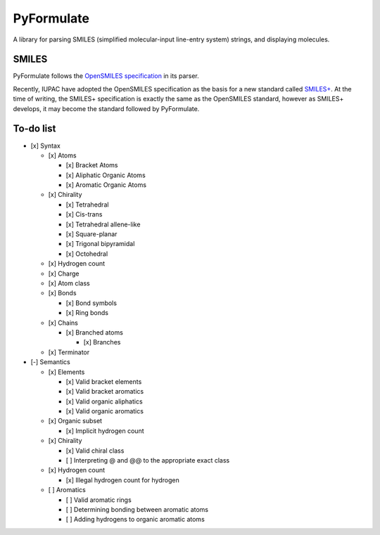 PyFormulate
===============

A library for parsing SMILES (simplified molecular-input line-entry system) strings, and displaying molecules.

SMILES
------

PyFormulate follows the `OpenSMILES specification`_ in its parser. 

Recently, IUPAC have adopted the OpenSMILES specification as the basis for a new standard called `SMILES+`_.
At the time of writing, the SMILES+ specification is exactly the same as the OpenSMILES standard, however as SMILES+ develops,
it may become the standard followed by PyFormulate.

To-do list
----------

- [x] Syntax

  - [x] Atoms

    - [x] Bracket Atoms
    - [x] Aliphatic Organic Atoms
    - [x] Aromatic Organic Atoms

  - [x] Chirality

    - [x] Tetrahedral
    - [x] Cis-trans
    - [x] Tetrahedral allene-like
    - [x] Square-planar
    - [x] Trigonal bipyramidal
    - [x] Octohedral

  - [x] Hydrogen count
  - [x] Charge
  - [x] Atom class
  - [x] Bonds

    - [x] Bond symbols
    - [x] Ring bonds

  - [x] Chains

    - [x] Branched atoms
      
      - [x] Branches

  - [x] Terminator

- [-] Semantics

  - [x] Elements

    - [x] Valid bracket elements
    - [x] Valid bracket aromatics
    - [x] Valid organic aliphatics
    - [x] Valid organic aromatics

  - [x] Organic subset

    - [x] Implicit hydrogen count

  - [x] Chirality

    - [x] Valid chiral class
    - [ ] Interpreting @ and @@ to the appropriate exact class

  - [x] Hydrogen count

    - [x] Illegal hydrogen count for hydrogen

  - [ ] Aromatics

    - [ ] Valid aromatic rings
    - [ ] Determining bonding between aromatic atoms
    - [ ] Adding hydrogens to organic aromatic atoms

.. _`OpenSMILES specification`: https://opensmiles.org/opensmiles.html
.. _`SMILES+`: https://github.com/IUPAC/IUPAC_SMILES_plus
